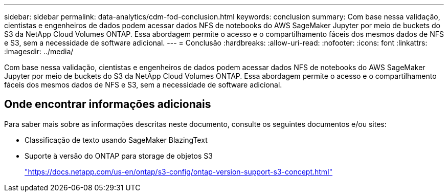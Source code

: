 ---
sidebar: sidebar 
permalink: data-analytics/cdm-fod-conclusion.html 
keywords: conclusion 
summary: Com base nessa validação, cientistas e engenheiros de dados podem acessar dados NFS de notebooks do AWS SageMaker Jupyter por meio de buckets do S3 da NetApp Cloud Volumes ONTAP. Essa abordagem permite o acesso e o compartilhamento fáceis dos mesmos dados de NFS e S3, sem a necessidade de software adicional. 
---
= Conclusão
:hardbreaks:
:allow-uri-read: 
:nofooter: 
:icons: font
:linkattrs: 
:imagesdir: ../media/


[role="lead"]
Com base nessa validação, cientistas e engenheiros de dados podem acessar dados NFS de notebooks do AWS SageMaker Jupyter por meio de buckets do S3 da NetApp Cloud Volumes ONTAP. Essa abordagem permite o acesso e o compartilhamento fáceis dos mesmos dados de NFS e S3, sem a necessidade de software adicional.



== Onde encontrar informações adicionais

Para saber mais sobre as informações descritas neste documento, consulte os seguintes documentos e/ou sites:

* Classificação de texto usando SageMaker BlazingText
* Suporte à versão do ONTAP para storage de objetos S3
+
https://docs.netapp.com/us-en/ontap/s3-config/ontap-version-support-s3-concept.html["https://docs.netapp.com/us-en/ontap/s3-config/ontap-version-support-s3-concept.html"^]


